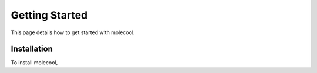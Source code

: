 Getting Started
===============
This page details how to get started with molecool. 

Installation
------------
To install molecool, 
